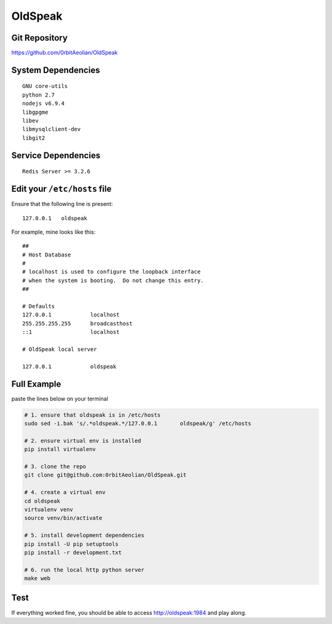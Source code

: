OldSpeak
========

.. image:: docs/source/_static/logo.png
   :scale: 30 %


Git Repository
--------------

https://github.com/0rbitAeolian/OldSpeak


System Dependencies
-------------------

::

   GNU core-utils
   python 2.7
   nodejs v6.9.4
   libgpgme
   libev
   libmysqlclient-dev
   libgit2


Service Dependencies
--------------------

::

   Redis Server >= 3.2.6


Edit your ``/etc/hosts`` file
-----------------------------

Ensure that the following line is present:

::

   127.0.0.1   oldspeak

For example, mine looks like this:

::

   ##
   # Host Database
   #
   # localhost is used to configure the loopback interface
   # when the system is booting.  Do not change this entry.
   ##

   # Defaults
   127.0.0.1            localhost
   255.255.255.255      broadcasthost
   ::1                  localhost

   # OldSpeak local server

   127.0.0.1            oldspeak


Full Example
------------

paste the lines below on your terminal


.. code:: bash

   # 1. ensure that oldspeak is in /etc/hosts
   sudo sed -i.bak 's/.*oldspeak.*/127.0.0.1       oldspeak/g' /etc/hosts

   # 2. ensure virtual env is installed
   pip install virtualenv

   # 3. clone the repo
   git clone git@github.com:0rbitAeolian/OldSpeak.git

   # 4. create a virtual env
   cd oldspeak
   virtualenv venv
   source venv/bin/activate

   # 5. install development dependencies
   pip install -U pip setuptools
   pip install -r development.txt

   # 6. run the local http python server
   make web


Test
----

If everything worked fine, you should be able to access
`http://oldspeak:1984 <http://oldspeak:1984>`_ and play along.
